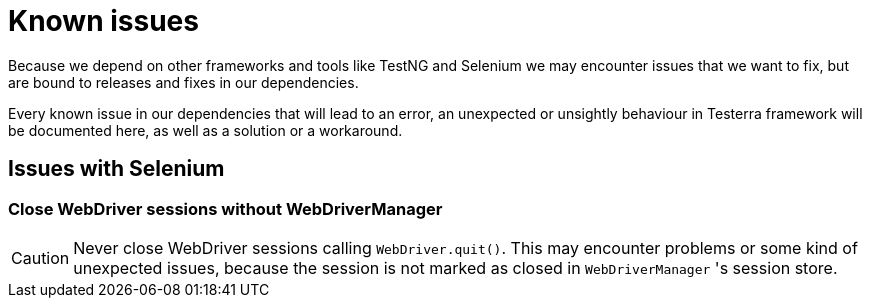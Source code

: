 = Known issues

Because we depend on other frameworks and tools like TestNG and Selenium we may encounter issues that we want to fix, but are bound to releases and fixes in our dependencies.

Every known issue in our dependencies that will lead to an error, an unexpected or unsightly behaviour in Testerra framework will be documented here, as well as a solution or a workaround.

== Issues with Selenium

=== Close WebDriver sessions without WebDriverManager

CAUTION: Never close WebDriver sessions calling `WebDriver.quit()`. This may encounter problems or some kind of unexpected issues, because the session is not marked as closed in `WebDriverManager` 's session store.


